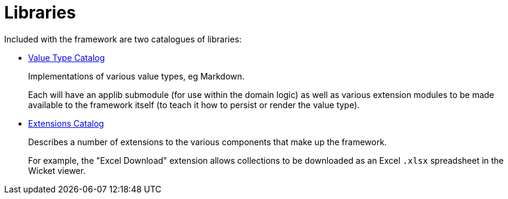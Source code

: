 = Libraries

:Notice: Licensed to the Apache Software Foundation (ASF) under one or more contributor license agreements. See the NOTICE file distributed with this work for additional information regarding copyright ownership. The ASF licenses this file to you under the Apache License, Version 2.0 (the "License"); you may not use this file except in compliance with the License. You may obtain a copy of the License at. http://www.apache.org/licenses/LICENSE-2.0 . Unless required by applicable law or agreed to in writing, software distributed under the License is distributed on an "AS IS" BASIS, WITHOUT WARRANTIES OR  CONDITIONS OF ANY KIND, either express or implied. See the License for the specific language governing permissions and limitations under the License.

Included with the framework are two catalogues of libraries:

* xref:valuetypes:ROOT:about.adoc[Value Type Catalog]
+
Implementations of various value types, eg Markdown.
+
Each will have an applib submodule (for use within the domain logic) as well as various extension modules to be made available to the framework itself (to teach it how to persist or render the value type).

* xref:extensions:ROOT:about.adoc[Extensions Catalog]
+
Describes a number of extensions to the various components that make up the framework.
+
For example, the "Excel Download" extension allows collections to be downloaded as an Excel `.xlsx` spreadsheet in the Wicket viewer.

